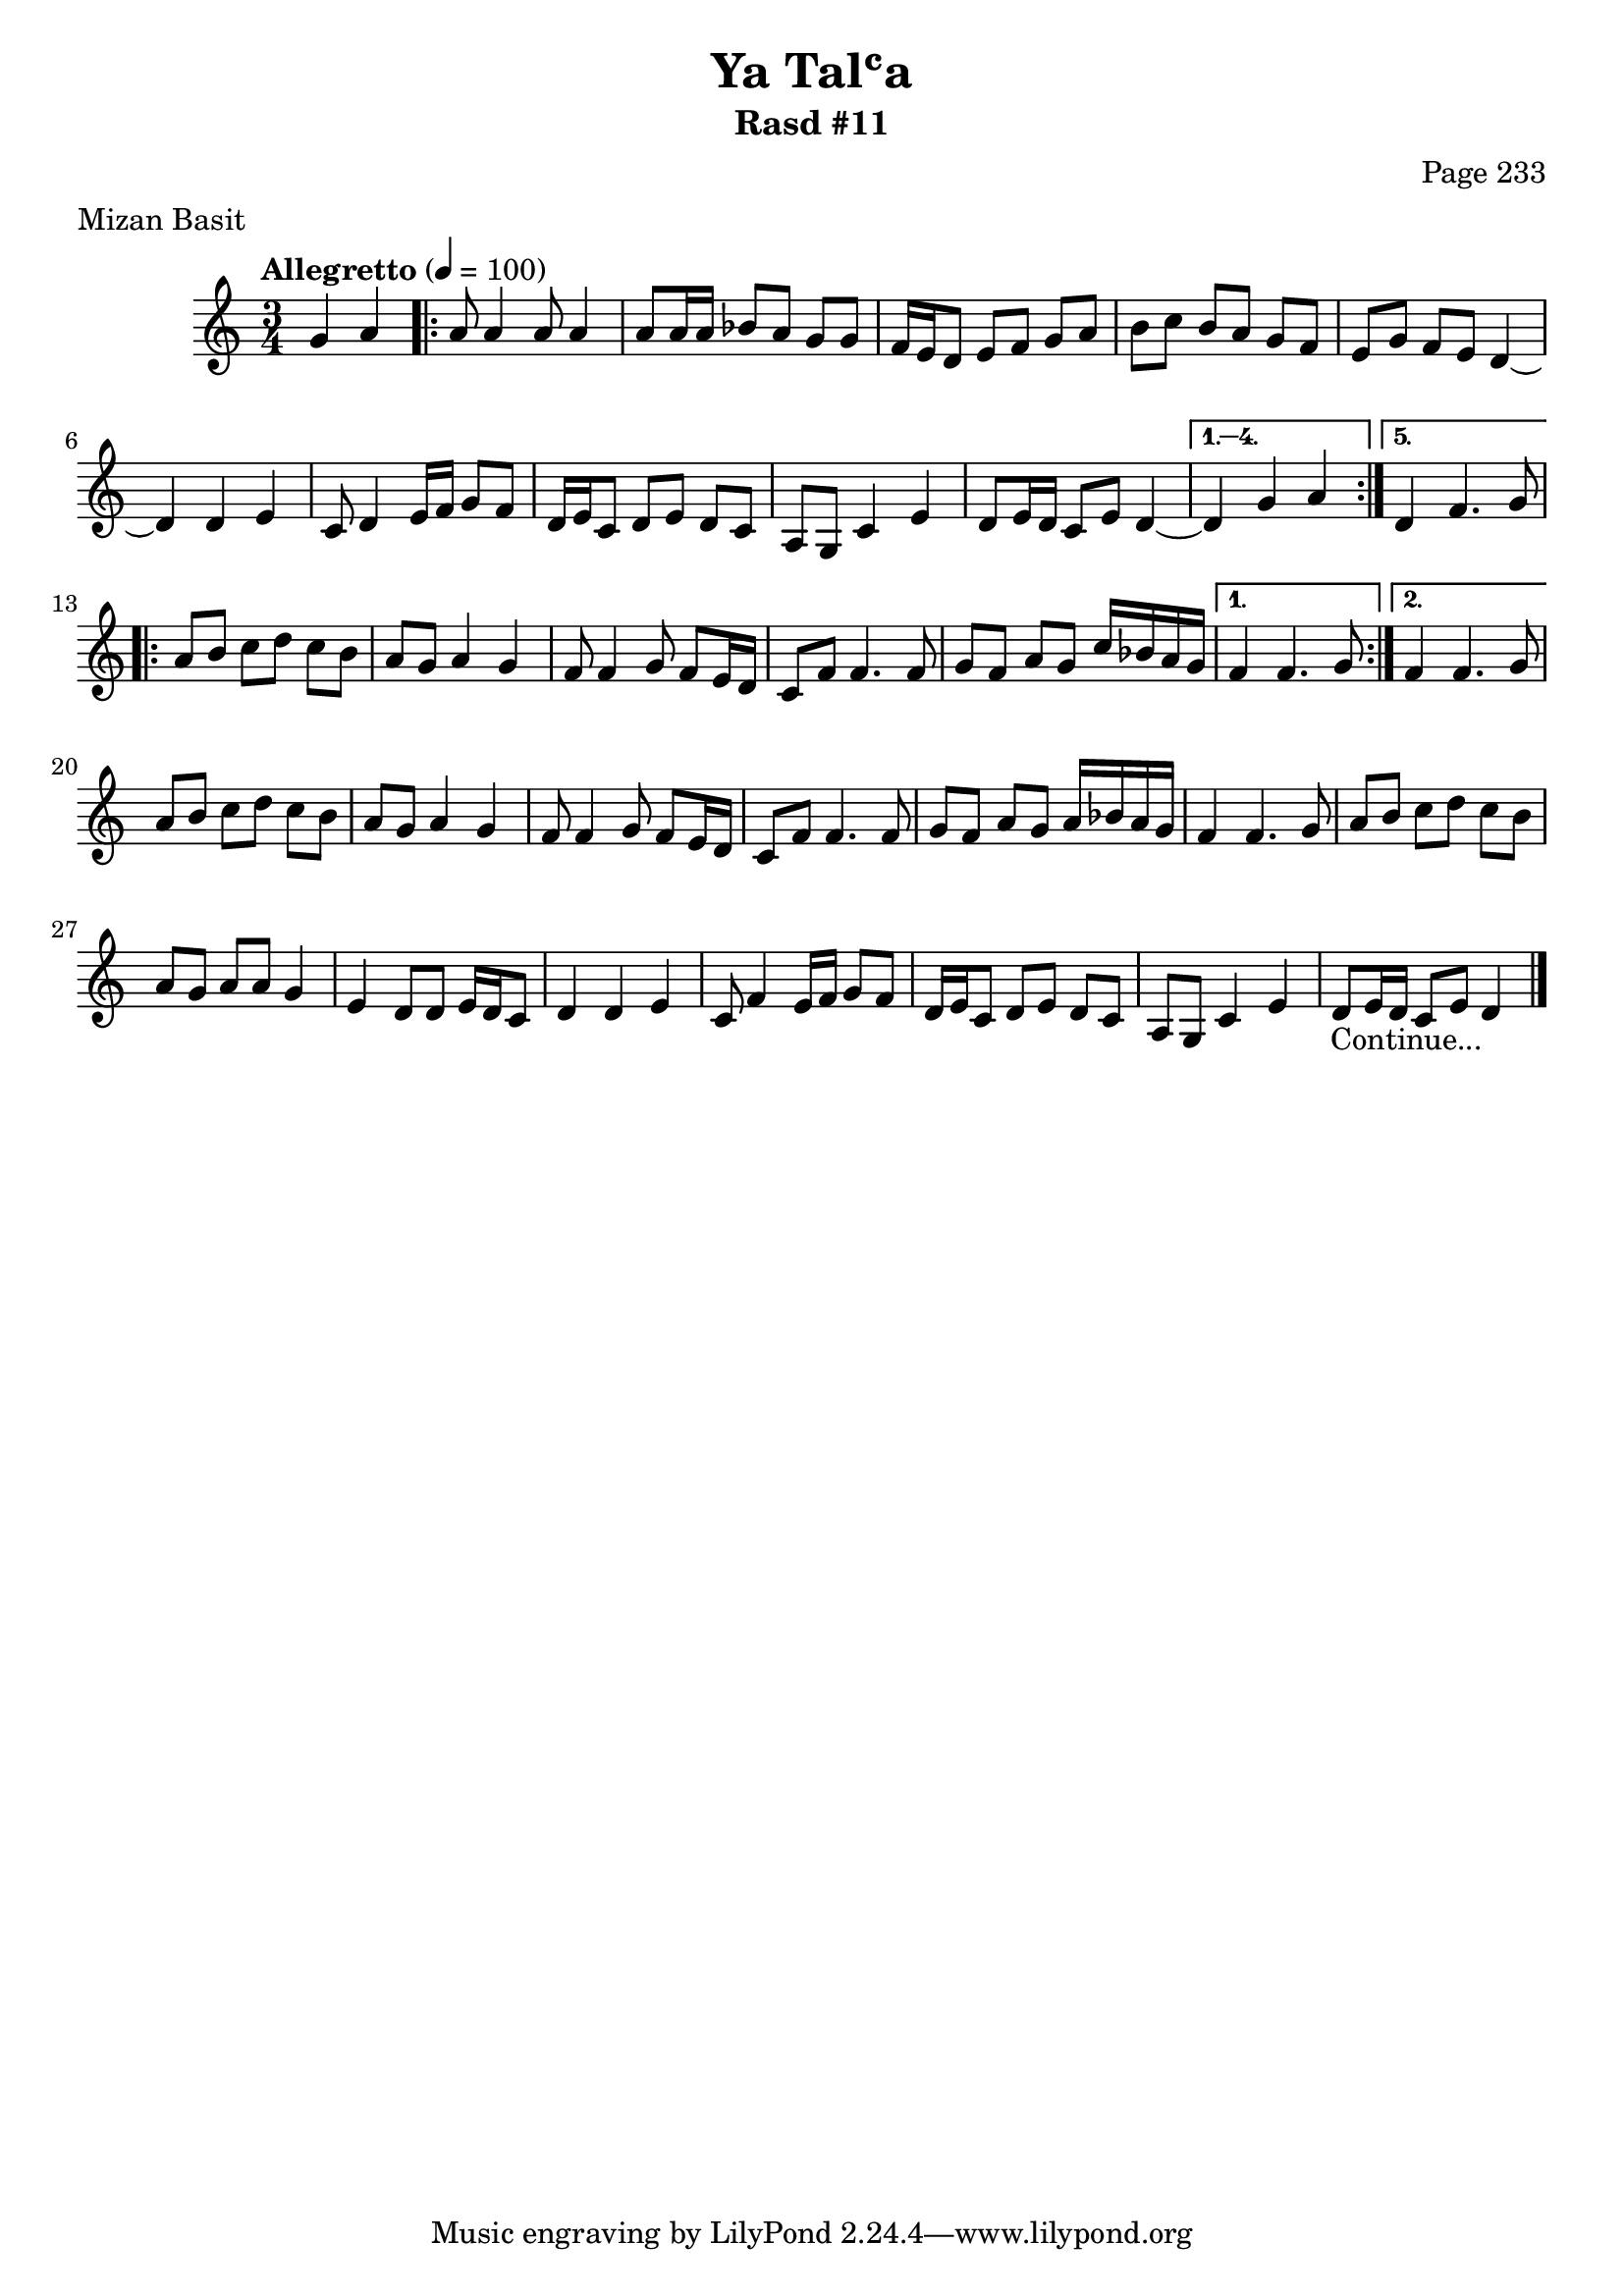 \version "2.18.2"

\header {
	title = "Ya Talʿa"
	subtitle = "Rasd #11"
	composer = "Page 233"
	meter = "Mizan Basit"
}

% VARIABLES

db = \bar "!"
dc = \markup{ \italic { "D.C. al Fine" } }
fine = \markup{ \italic { "Fine" } }
incomplete = \markup { \right-align "Incomplete: missing pages in scan. Following number is likely also missing" }
message = \markup { \right-align "Continue..." }

% TRANSCRIPTION

\relative d' {
	\clef "treble"
	\key c \major
	\time 3/4
		\set Timing.beamExceptions = #'()
		\set Timing.baseMoment = #(ly:make-moment 1/4)
		\set Timing.beatStructure = #'(1 1 1)
	\tempo "Allegretto" 4 = 100

	\partial 2

	g4 a |

	\repeat volta 5 {

		a8 a4 a8 a4 |
		a8 a16 a bes8 a g g |
		f16 e d8 e f g a |
		b c b a g f |
		e g f e d4~ |
		d4 d e |
		c8 d4 e16 f g8 f |
		d16 e c8 d e d c |
		a g c4 e |
		d8 e16 d c8 e d4~ |

	}

	\alternative {

		{ d4 g a | }
		{ d,4 f4. g8 |}

	}

	\repeat volta 2 {

		a8 b c d c b |
		a g a4 g |
		f8 f4 g8 f e16 d |
		c8 f f4. f8 |
		g f a g c16 bes a g |

	}

	\alternative {

		{ f4 f4. g8 | }
		{ f4 f4. g8 | }

	}

	a8 b c d c b |
	a g a4 g |
	f8 f4 g8 f8 e16 d |
	c8 f f4. f8 |
	g f a g a16 bes a g |
	f4 f4. g8 |
	a b c d c b |
	a g a a g4 |
	e4 d8 d e16 d c8 |
	d4 d e |
	c8 f4 e16 f g8 f |
	d16 e c8 d8 e d c |
	a g c4 e |
	d8 e16 d c8 e d4~_\message \bar "|."

}
